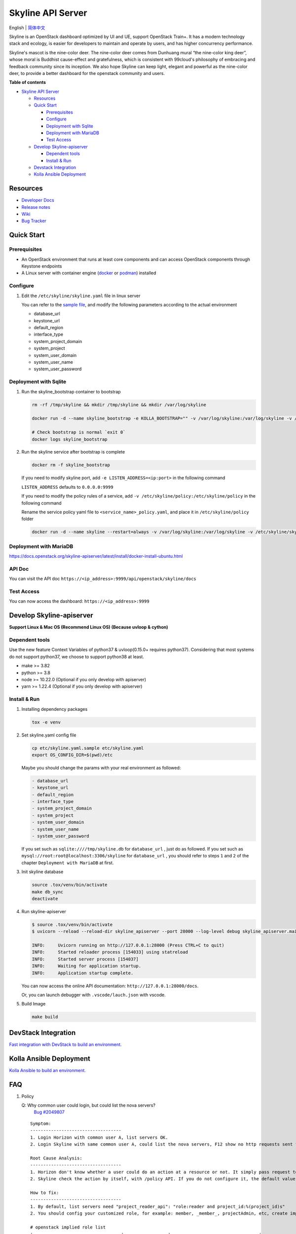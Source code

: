 ==================
Skyline API Server
==================

English \| `简体中文 <./README-zh_CN.rst>`__

Skyline is an OpenStack dashboard optimized by UI and UE, support
OpenStack Train+. It has a modern technology stack and ecology, is
easier for developers to maintain and operate by users, and has higher
concurrency performance.

Skyline's mascot is the nine-color deer. The nine-color deer comes from
Dunhuang mural “the nine-color king deer”, whose moral is Buddhist
cause-effect and gratefulness, which is consistent with 99cloud's
philosophy of embracing and feedback community since its inception. We
also hope Skyline can keep light, elegant and powerful as the nine-color
deer, to provide a better dashboard for the openstack community and
users.

|image0|

**Table of contents**

-  `Skyline API Server <#skyline-api-server>`__

   -  `Resources <#resources>`__
   -  `Quick Start <#quick-start>`__

      -  `Prerequisites <#prerequisites>`__
      -  `Configure <#configure>`__
      -  `Deployment with Sqlite <#deployment-with-sqlite>`__
      -  `Deployment with MariaDB <#deployment-with-mariadb>`__
      -  `Test Access <#test-access>`__

   -  `Develop Skyline-apiserver <#develop-skyline-apiserver>`__

      -  `Dependent tools <#dependent-tools>`__
      -  `Install & Run <#install--run>`__

   -  `Devstack Integration <#devstack-integration>`__
   -  `Kolla Ansible Deployment <#kolla-ansible-deployment>`__

Resources
---------

-  `Developer Docs <https://docs.openstack.org/skyline-apiserver/latest/>`__
-  `Release notes <https://docs.openstack.org/releasenotes/skyline-apiserver/>`__
-  `Wiki <https://wiki.openstack.org/wiki/Skyline>`__
-  `Bug Tracker <https://launchpad.net/skyline-apiserver>`__

Quick Start
-----------

Prerequisites
~~~~~~~~~~~~~

-  An OpenStack environment that runs at least core components and can
   access OpenStack components through Keystone endpoints
-  A Linux server with container engine
   (`docker <https://docs.docker.com/engine/install/>`__ or
   `podman <https://podman.io/getting-started/installation>`__)
   installed

Configure
~~~~~~~~~

1. Edit the ``/etc/skyline/skyline.yaml`` file in linux server

   You can refer to the `sample file <etc/skyline.yaml.sample>`__, and
   modify the following parameters according to the actual environment

   -  database_url
   -  keystone_url
   -  default_region
   -  interface_type
   -  system_project_domain
   -  system_project
   -  system_user_domain
   -  system_user_name
   -  system_user_password

Deployment with Sqlite
~~~~~~~~~~~~~~~~~~~~~~

1. Run the skyline_bootstrap container to bootstrap

   .. code:: bash

      rm -rf /tmp/skyline && mkdir /tmp/skyline && mkdir /var/log/skyline

      docker run -d --name skyline_bootstrap -e KOLLA_BOOTSTRAP="" -v /var/log/skyline:/var/log/skyline -v /etc/skyline/skyline.yaml:/etc/skyline/skyline.yaml -v /tmp/skyline:/tmp --net=host 99cloud/skyline:latest

      # Check bootstrap is normal `exit 0`
      docker logs skyline_bootstrap

2. Run the skyline service after bootstrap is complete

   .. code:: bash

      docker rm -f skyline_bootstrap

   If you need to modify skyline port, add ``-e LISTEN_ADDRESS=<ip:port>`` in the following command

   ``LISTEN_ADDRESS`` defaults to ``0.0.0.0:9999``

   If you need to modify the policy rules of a service, add ``-v /etc/skyline/policy:/etc/skyline/policy`` in the following command

   Rename the service policy yaml file to ``<service_name>_policy.yaml``, and place it in ``/etc/skyline/policy`` folder

   .. code:: bash

      docker run -d --name skyline --restart=always -v /var/log/skyline:/var/log/skyline -v /etc/skyline/skyline.yaml:/etc/skyline/skyline.yaml -v /tmp/skyline:/tmp --net=host 99cloud/skyline:latest

Deployment with MariaDB
~~~~~~~~~~~~~~~~~~~~~~~

https://docs.openstack.org/skyline-apiserver/latest/install/docker-install-ubuntu.html

API Doc
~~~~~~~~~

You can visit the API doc ``https://<ip_address>:9999/api/openstack/skyline/docs``

Test Access
~~~~~~~~~~~

You can now access the dashboard: ``https://<ip_address>:9999``

Develop Skyline-apiserver
-------------------------

**Support Linux & Mac OS (Recommend Linux OS) (Because uvloop & cython)**

Dependent tools
~~~~~~~~~~~~~~~

Use the new feature Context Variables of python37 & uvloop(0.15.0+
requires python37). Considering that most systems do not support
python37, we choose to support python38 at least.

-  make >= 3.82
-  python >= 3.8
-  node >= 10.22.0 (Optional if you only develop with apiserver)
-  yarn >= 1.22.4 (Optional if you only develop with apiserver)

Install & Run
~~~~~~~~~~~~~

1. Installing dependency packages

   .. code:: bash

      tox -e venv

2. Set skyline.yaml config file

   .. code:: bash

      cp etc/skyline.yaml.sample etc/skyline.yaml
      export OS_CONFIG_DIR=$(pwd)/etc

   Maybe you should change the params with your real environment as
   followed:

   .. code:: yaml

      - database_url
      - keystone_url
      - default_region
      - interface_type
      - system_project_domain
      - system_project
      - system_user_domain
      - system_user_name
      - system_user_password

   If you set such as ``sqlite:////tmp/skyline.db`` for
   ``database_url`` , just do as followed. If you set such as
   ``mysql://root:root@localhost:3306/skyline`` for ``database_url``
   , you should refer to steps ``1`` and ``2`` of the chapter
   ``Deployment with MariaDB`` at first.

3. Init skyline database

   .. code:: bash

      source .tox/venv/bin/activate
      make db_sync
      deactivate

4. Run skyline-apiserver

   .. code:: console

      $ source .tox/venv/bin/activate
      $ uvicorn --reload --reload-dir skyline_apiserver --port 28000 --log-level debug skyline_apiserver.main:app

      INFO:     Uvicorn running on http://127.0.0.1:28000 (Press CTRL+C to quit)
      INFO:     Started reloader process [154033] using statreload
      INFO:     Started server process [154037]
      INFO:     Waiting for application startup.
      INFO:     Application startup complete.

   You can now access the online API documentation:
   ``http://127.0.0.1:28000/docs``.

   Or, you can launch debugger with ``.vscode/lauch.json`` with vscode.

5. Build Image

   .. code:: bash

      make build

DevStack Integration
--------------------

`Fast integration with DevStack to build an
environment. <https://docs.openstack.org/skyline-apiserver/latest/install/integration-with-devstack.html>`_

Kolla Ansible Deployment
------------------------

`Kolla Ansible to build an environment. <./kolla/README.md>`__

|image1|

.. |image0| image:: doc/source/images/logo/OpenStack_Project_Skyline_horizontal.png
.. |image1| image:: doc/source/images/logo/nine-color-deer-64.png

FAQ
---

1. Policy

   Q: Why common user could login, but could list the nova servers?
      `Bug #2049807 <https://bugs.launchpad.net/skyline-apiserver/+bug/2049807>`_

   ::

      Symptom:
      -----------------------------------
      1. Login Horizon with common user A, list servers OK.
      2. Login Skyline with same common user A, could list the nova servers, F12 show no http requests sent from network, however webpage show 401, do not allow to list servers

      Root Cause Analysis:
      -----------------------------------
      1. Horizon don't know whether a user could do an action at a resource or not. It simply pass request to recording service, & service (Nova) do the check by its policy file. So it works.
      2. Skyline check the action by itself, with /policy API. If you do not configure it, the default value follows community, like: https://docs.openstack.org/nova/2023.2/configuration/sample-policy.html

      How to fix:
      -----------------------------------
      1. By default, list servers need "project_reader_api": "role:reader and project_id:%(project_id)s"
      2. You should config your customized role, for example: member, _member_, projectAdmin, etc, create implied reader role. "openstack implied role create --implied-role member projectAdmin", or "openstack implied role create --implied-role reader _member_"

      # openstack implied role list
      +----------------------------------+-----------------+----------------------------------+-------------------+
      | Prior Role ID | Prior Role Name | Implied Role ID | Implied Role Name |
      +----------------------------------+-----------------+----------------------------------+-------------------+
      | fe21c5a0d17149c2a7b02bf39154d110 | admin | 4376fc38ba6a44e794671af0a9c60ef5 | member |
      | 4376fc38ba6a44e794671af0a9c60ef5 | member | e081e01b7a4345bc85f8d3210b95362d | reader |
      | bee8fa36149e434ebb69b61d12113031 | projectAdmin | 4376fc38ba6a44e794671af0a9c60ef5 | member |
      | 77cec9fc7e764bd4bf60581869c048de | _member_ | e081e01b7a4345bc85f8d3210b95362d | reader |
      +----------------------------------+-----------------+----------------------------------+-------------------+

OpenStack-Ansible Deployment
----------------------------

OpenStack-Ansible does support Skyline deployments starting with 2024.1 (Caracal) release.
In order to install Skyline you need to specify following in ``/etc/openstack_deploy/openstack_user_config.yml``:

.. code:: yaml

   skyline_dashboard_hosts:
     infra1:
       ip: 172.20.236.111
     infra2:
       ip: 172.20.236.112
     infra3:
       ip: 172.20.236.113

This defines on which hosts `skyline-apiserver` and `skyline-console` will be installed. A corresponding LXC containers
will be spawned on these hosts, in case you are using LXC for your deployment.

Once inventory is defined, you can run ``openstack-ansible openstack.osa.skyline`` to proceed with installation.

OpenStack-Ansible does support building ``skyline-console`` with yarn. This scenario makes sense, when you want to install an
untagged version of skyline-console from a commit SHA. For that you need to override a variable ``skyline_console_git_install_branch``
with a required commit SHA. Role will detect that a custom version is being used and proceed with ``yarn build``. You can also
specify ``skyline_console_yarn_build: true`` explicitly to enable this behavior regardlessly.

For All-In-One (AIO) deployments it is sufficient to add ``skyline`` to the list of scenarios to get Skyline installed as
a dashboard.

You can also have both Skyline and Horizon deployed. In that case, Horizon will be served on ``/horizon`` URI, while Skyline remain
on ``/``.
